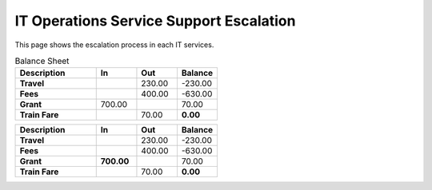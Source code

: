 IT Operations Service Support Escalation
=============================================


This page shows the escalation process in each IT services. 





.. csv-table:: Balance Sheet
   :header: Description,In,Out,Balance
   :widths: 20, 10, 10, 10
   :stub-columns: 1

   Travel,,230.00,-230.00
   Fees,,400.00,-630.00
   Grant,700.00,,70.00
   Train Fare,,70.00,**0.00**
 

.. csv-table:: 
   :header: Description,In,Out,Balance
   :widths: 20, 10, 10, 10
   :stub-columns: 2

   Travel,,230.00,-230.00
   Fees,,400.00,-630.00
   Grant,700.00,,70.00
   Train Fare,,70.00,**0.00**